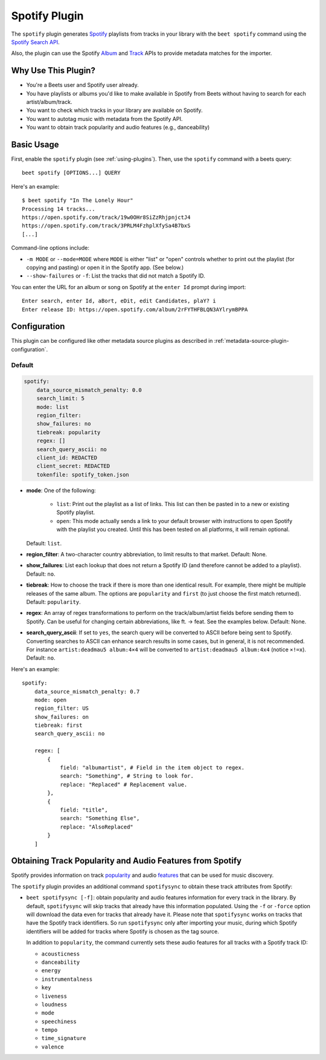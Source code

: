Spotify Plugin
==============

The ``spotify`` plugin generates Spotify_ playlists from tracks in your library
with the ``beet spotify`` command using the `Spotify Search API`_.

Also, the plugin can use the Spotify Album_ and Track_ APIs to provide metadata
matches for the importer.

.. _album: https://developer.spotify.com/documentation/web-api/reference/#/operations/get-an-album

.. _spotify: https://www.spotify.com/

.. _spotify search api: https://developer.spotify.com/documentation/web-api/reference/#/operations/search

.. _track: https://developer.spotify.com/documentation/web-api/reference/#/operations/get-track

Why Use This Plugin?
--------------------

- You're a Beets user and Spotify user already.
- You have playlists or albums you'd like to make available in Spotify from
  Beets without having to search for each artist/album/track.
- You want to check which tracks in your library are available on Spotify.
- You want to autotag music with metadata from the Spotify API.
- You want to obtain track popularity and audio features (e.g., danceability)

Basic Usage
-----------

First, enable the ``spotify`` plugin (see :ref:`using-plugins`). Then, use the
``spotify`` command with a beets query:

::

    beet spotify [OPTIONS...] QUERY

Here's an example:

::

    $ beet spotify "In The Lonely Hour"
    Processing 14 tracks...
    https://open.spotify.com/track/19w0OHr8SiZzRhjpnjctJ4
    https://open.spotify.com/track/3PRLM4FzhplXfySa4B7bxS
    [...]

Command-line options include:

- ``-m MODE`` or ``--mode=MODE`` where ``MODE`` is either "list" or "open"
  controls whether to print out the playlist (for copying and pasting) or open
  it in the Spotify app. (See below.)
- ``--show-failures`` or ``-f``: List the tracks that did not match a Spotify
  ID.

You can enter the URL for an album or song on Spotify at the ``enter Id`` prompt
during import:

::

    Enter search, enter Id, aBort, eDit, edit Candidates, plaY? i
    Enter release ID: https://open.spotify.com/album/2rFYTHFBLQN3AYlrymBPPA

Configuration
-------------

This plugin can be configured like other metadata source plugins as described in
:ref:`metadata-source-plugin-configuration`.

Default
~~~~~~~

.. code-block:: yaml

    spotify:
        data_source_mismatch_penalty: 0.0
        search_limit: 5
        mode: list
        region_filter:
        show_failures: no
        tiebreak: popularity
        regex: []
        search_query_ascii: no
        client_id: REDACTED
        client_secret: REDACTED
        tokenfile: spotify_token.json

- **mode**: One of the following:

      - ``list``: Print out the playlist as a list of links. This list can then
        be pasted in to a new or existing Spotify playlist.
      - ``open``: This mode actually sends a link to your default browser with
        instructions to open Spotify with the playlist you created. Until this
        has been tested on all platforms, it will remain optional.

  Default: ``list``.

- **region_filter**: A two-character country abbreviation, to limit results to
  that market. Default: None.
- **show_failures**: List each lookup that does not return a Spotify ID (and
  therefore cannot be added to a playlist). Default: ``no``.
- **tiebreak**: How to choose the track if there is more than one identical
  result. For example, there might be multiple releases of the same album. The
  options are ``popularity`` and ``first`` (to just choose the first match
  returned). Default: ``popularity``.
- **regex**: An array of regex transformations to perform on the
  track/album/artist fields before sending them to Spotify. Can be useful for
  changing certain abbreviations, like ft. -> feat. See the examples below.
  Default: None.
- **search_query_ascii**: If set to ``yes``, the search query will be converted
  to ASCII before being sent to Spotify. Converting searches to ASCII can
  enhance search results in some cases, but in general, it is not recommended.
  For instance ``artist:deadmau5 album:4×4`` will be converted to
  ``artist:deadmau5 album:4x4`` (notice ``×!=x``). Default: ``no``.

Here's an example:

::

    spotify:
        data_source_mismatch_penalty: 0.7
        mode: open
        region_filter: US
        show_failures: on
        tiebreak: first
        search_query_ascii: no

        regex: [
            {
                field: "albumartist", # Field in the item object to regex.
                search: "Something", # String to look for.
                replace: "Replaced" # Replacement value.
            },
            {
                field: "title",
                search: "Something Else",
                replace: "AlsoReplaced"
            }
        ]

Obtaining Track Popularity and Audio Features from Spotify
----------------------------------------------------------

Spotify provides information on track popularity_ and audio features_ that can
be used for music discovery.

.. _features: https://developer.spotify.com/documentation/web-api/reference/#/operations/get-audio-features

.. _popularity: https://developer.spotify.com/documentation/web-api/reference/#/operations/get-track

The ``spotify`` plugin provides an additional command ``spotifysync`` to obtain
these track attributes from Spotify:

- ``beet spotifysync [-f]``: obtain popularity and audio features information
  for every track in the library. By default, ``spotifysync`` will skip tracks
  that already have this information populated. Using the ``-f`` or ``-force``
  option will download the data even for tracks that already have it. Please
  note that ``spotifysync`` works on tracks that have the Spotify track
  identifiers. So run ``spotifysync`` only after importing your music, during
  which Spotify identifiers will be added for tracks where Spotify is chosen as
  the tag source.

  In addition to ``popularity``, the command currently sets these audio features
  for all tracks with a Spotify track ID:

  - ``acousticness``
  - ``danceability``
  - ``energy``
  - ``instrumentalness``
  - ``key``
  - ``liveness``
  - ``loudness``
  - ``mode``
  - ``speechiness``
  - ``tempo``
  - ``time_signature``
  - ``valence``
